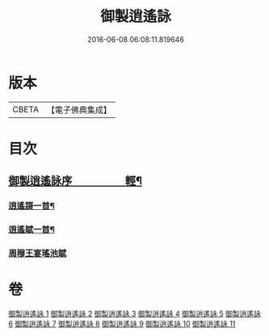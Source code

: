 #+TITLE: 御製逍遙詠 
#+DATE: 2016-06-08 06:08:11.819646

* 版本
 |     CBETA|【電子佛典集成】|

* 目次
** [[file:KR6s0059_001.txt::001-0959a2][御製逍遙詠序　　　　　輕¶]]
*** [[file:KR6s0059_011.txt::011-0993c5][逍遙謌一首¶]]
*** [[file:KR6s0059_011.txt::011-0995b2][逍遙賦一首¶]]
*** [[file:KR6s0059_011.txt::011-0996c1][周穆王宴瑤池賦]]

* 卷
[[file:KR6s0059_001.txt][御製逍遙詠 1]]
[[file:KR6s0059_002.txt][御製逍遙詠 2]]
[[file:KR6s0059_003.txt][御製逍遙詠 3]]
[[file:KR6s0059_004.txt][御製逍遙詠 4]]
[[file:KR6s0059_005.txt][御製逍遙詠 5]]
[[file:KR6s0059_006.txt][御製逍遙詠 6]]
[[file:KR6s0059_007.txt][御製逍遙詠 7]]
[[file:KR6s0059_008.txt][御製逍遙詠 8]]
[[file:KR6s0059_009.txt][御製逍遙詠 9]]
[[file:KR6s0059_010.txt][御製逍遙詠 10]]
[[file:KR6s0059_011.txt][御製逍遙詠 11]]

